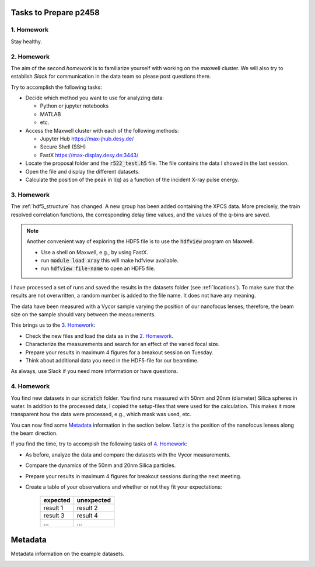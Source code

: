 Tasks to Prepare p2458
======================

1. Homework
-----------

Stay healthy.

2. Homework
-----------

The aim of the second *homework* is to familiarize yourself with working on the maxwell cluster.
We will also try to establish `Slack` for communication in the data team so please post questions there.

Try to accomplish the following tasks:

* Decide which method you want to use for analyzing data:

  * Python or jupyter notebooks
  * MATLAB
  * etc.


* Access the Maxwell cluster with each of the following  methods:

  * Jupyter Hub `<https://max-jhub.desy.de/>`_
  * Secure Shell (SSH)
  * FastX `<https://max-display.desy.de:3443/>`_

* Locate the proposal folder and the :code:`r522_test.h5` file.
  The file contains the data I showed in the last session.

* Open the file and display the different datasets.

* Calculate the position of the peak in I(q) as a function of the incident X-ray pulse energy.


3. Homework
-----------

The :ref:`hdf5_structure` has changed. A new group has been added containing
the XPCS data. More precisely, the train resolved correlation functions, the
corresponding delay time values, and the values of the q-bins are saved.

.. note:: Another convenient way of exploring the HDF5 file is to use the
          :code:`hdfview` program on Maxwell.

          * Use a shell on Maxwell, e.g., by using FastX.
          * run :code:`module load xray` this will make hdfview available.
          * run :code:`hdfview file-name` to open an HDF5 file.

I have processed a set of runs and saved the results in the
datasets folder (see :ref:`locations`). To make sure that the results are
not overwritten, a random number is added to the file name. It does not have
any meaning.

The data have been measured with a Vycor sample varying the position of our
nanofocus lenses; therefore, the beam size on the sample should vary between
the measurements.

This brings us to the `3. Homework`_:

* Check the new files and load the data as in the `2. Homework`_.
* Characterize the measurements and search for an effect of the varied focal
  size.
* Prepare your results in maximum 4 figures for a breakout session on Tuesday.
* Think about additional data you need in the HDF5-file for our beamtime.

As always, use Slack if you need more information or have questions.


4. Homework
-----------

You find new datasets in our :code:`scratch` folder. You find runs measured
with 50nm and 20nm (diameter) Silica spheres in water. In addition to the
processed data, I copied the setup-files that were used for the calculation.
This makes it more transparent how the data were processed, e.g., which mask
was used, etc.

You can now find some `Metadata`_ information in the section below.
:code:`lotz` is the position of the nanofocus lenses along the beam direction.

If you find the time, try to accompish the following tasks of `4. Homework`_:

* As before, analyze the data and compare the datasets with the Vycor
  measurements.
* Compare the dynamics of the 50nm and 20nm Silica particles.
* Prepare your results in maximum 4 figures for breakout sessions during the
  next meeting.
* Create a table of your observations and whether or not they fit your
  expectations:

    +------------+------------+
    | expected   | unexpected |
    +============+============+
    | result 1   | result 2   |
    +------------+------------+
    | result 3   | result 4   |
    +------------+------------+
    | ...        | ...        |
    +------------+------------+


Metadata
========

Metadata information on the example datasets.

.. _vycor_datasets:

.. csv-table:: Vycor Datasets
      :file: lotz-positions.csv
      :header-rows: 1


.. _silica_datasets:

.. csv-table:: Silica Datasets
      :file: lotz-positions.csv
      :header-rows: 1
